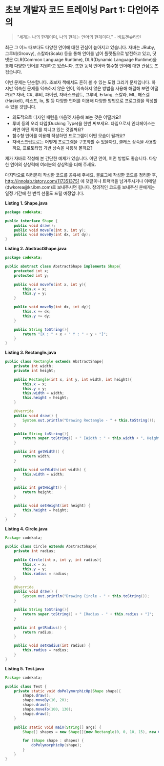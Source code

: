 * 초보 개발자 코드 트레이닝 Part 1: 다언어주의

#+BEGIN_QUOTE
“세계는 나의 한계이며, 나의 한계는 언어의 한계이다.”     - 비트겐슈타인
#+END_QUOTE

최근 그 어느 때보다도 다양한 언어에 대한 관심이 높아지고 있습니다. 자바는 JRuby, 그루비(Groovy), 스칼라(Scala) 등을 통해 언어를 넘어 플랫폼으로 발전하고 있고, 닷넷은 CLR(Common Language Runtime), DLR(Dynamic Language Runtime)을 통해 다양한 언어를 지원하고 있습니다. 또한 동적 언어와 함수형 언어에 대한 관심도 뜨겁습니다.

이번 문제는 단순합니다. 초보자 책에서도 흔히 볼 수 있는 도형 그리기 문제입니다. 하지만 익숙한 문제를 익숙하지 않은 언어, 익숙하지 않은 방법을 사용해 해결해 보면 어떨까요? 자바, C#, 루비, 파이썬, 자바스크립트, 그루비, Erlang, 스칼라, ML, 해스켈(Haskell), 리스프, Io, 펄 등 다양한 언어를 이용해 다양한 방법으로 프로그램을 작성할 수 있을 것입니다.

- 의도적으로 디자인 패턴을 마음껏 사용해 보는 것은 어떨까요?
- 루비 등의 오리 타입(Ducking Type)을 한번 써보세요. 타입으로서 인터페이스는 과연 어떤 의미를 지니고 있는 것일까요?
- 함수형 언어를 이용해 작성하면 프로그램이 어떤 모습이 될까요?
- 자바스크립트로는 어떻게 프로그램을 구조화할 수 있을까요, 클래스 상속을 사용할까요, 프로토타입 기반 상속을 사용해 볼까요?

제가 자바로 작성해 본 간단한 예제가 있습니다. 어떤 언어, 어떤 방법도 좋습니다. 다양한 언어의 상상력에 여러분의 상상력을 더해 주세요.

마지막으로 여러분이 작성한 코드를 공유해 주세요. 블로그에 작성한 코드를 정리한 후, http://innolab.tistory.com/1173513751 에 댓글이나 트랙백을 남겨주시거나 이메일(dwkorea@kr.ibm.com)로 보내주시면 됩니다. 창의적인 코드를 보내주신 분에게는 일정 기간에 한 번씩 선물도 드릴 예정입니다.

*Listing 1. Shape.java*
#+BEGIN_SRC java
package codekata;

public interface Shape {
    public void draw();
    public void moveTo(int x, int y);
    public void moveBy(int dx, int dy);
}
#+END_SRC

*Listing 2. AbstractShape.java*
#+BEGIN_SRC java
package codekata;

public abstract class AbstractShape implements Shape{
    protected int x;
    protected int y;

    public void moveTo(int x, int y){
        this.x = x;
        this.y = y;
    }

    public void moveBy(int dx, int dy){
        this.x += dx;
        this.y += dy;
    }

    public String toString(){
        return "[X : " + x + " Y : " + y + "]";
    }
}
#+END_SRC

*Listing 3. Rectangle.java*
#+BEGIN_SRC java
public class Rectangle extends AbstractShape{
    private int width;
    private int height;

    public Rectangle(int x, int y, int width, int height){
        this.x = x;
        this.y = y;
        this.width = width;
        this.height = height;
    }

    @Override
    public void draw() {
        System.out.println("Drawing Rectangle - " + this.toString());
    }

    public String toString(){
        return super.toString() + " [Width : " + this.width + ", Height : " + this.height + "]";
    }

    public int getWidth() {
        return width;
    }

    public void setWidth(int width) {
        this.width = width;
    }

    public int getHeight() {
        return height;
    }

    public void setHeight(int height) {
        this.height = height;
    }
}
#+END_SRC

*Listing 4. Circle.java*
#+BEGIN_SRC java
Package codekata;

public class Circle extends AbstractShape{
    private int radius;

    public Circle(int x, int y, int radius){
        this.x = x;
        this.y = y;
        this.radius = radius;
    }

    @Override
    public void draw() {
        System.out.println("Drawing Circle - " + this.toString());
    }

    public String toString(){
        return super.toString() + " [Radius - " + this.radius + "]";
    }

    public int getRadius() {
        return radius;
    }

    public void setRadius(int radius) {
        this.radius = radius;
    }
}
#+END_SRC

*Listing 5. Test.java*
#+BEGIN_SRC java
Package codekata;

public class Test {
    private static void doPolymorphicOp(Shape shape){
        shape.draw();
        shape.moveBy(10, 20);
        shape.draw();
        shape.moveTo(100, 130);
        shape.draw();
    }

    public static void main(String[] args) {
        Shape[] shapes = new Shape[]{new Rectangle(0, 0, 10, 15), new Circle(10, 10, 5)};

        for (Shape shape : shapes) {
            doPolymorphicOp(shape);
        }
    }
}
#+END_SRC
